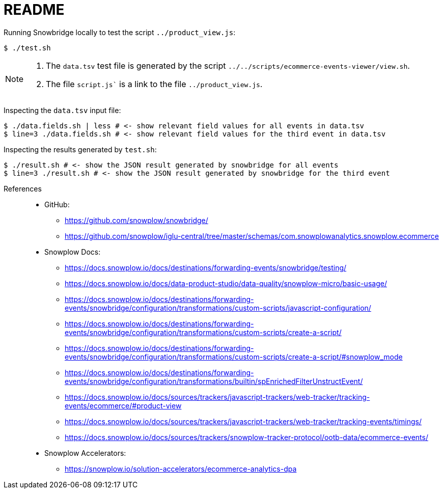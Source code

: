 = README
//include::../../docs/common/head.adoc[]
:icons: font

Running Snowbridge locally to test the script `../product_view.js`:

----
$ ./test.sh
----

[NOTE]
====
. The `data.tsv` test file is generated by the script `../../scripts/ecommerce-events-viewer/view.sh`.
. The file `script.js`` is a link to the file `../product_view.js`.
====

Inspecting the `data.tsv` input file:

----
$ ./data.fields.sh | less # <- show relevant field values for all events in data.tsv
$ line=3 ./data.fields.sh # <- show relevant field values for the third event in data.tsv
----

Inspecting the results generated by `test.sh`:

----
$ ./result.sh # <- show the JSON result generated by snowbridge for all events
$ line=3 ./result.sh # <- show the JSON result generated by snowbridge for the third event
----

References::
* GitHub:
** https://github.com/snowplow/snowbridge/
** https://github.com/snowplow/iglu-central/tree/master/schemas/com.snowplowanalytics.snowplow.ecommerce
* Snowplow Docs:
** https://docs.snowplow.io/docs/destinations/forwarding-events/snowbridge/testing/
** https://docs.snowplow.io/docs/data-product-studio/data-quality/snowplow-micro/basic-usage/
** https://docs.snowplow.io/docs/destinations/forwarding-events/snowbridge/configuration/transformations/custom-scripts/javascript-configuration/
** https://docs.snowplow.io/docs/destinations/forwarding-events/snowbridge/configuration/transformations/custom-scripts/create-a-script/
** https://docs.snowplow.io/docs/destinations/forwarding-events/snowbridge/configuration/transformations/custom-scripts/create-a-script/#snowplow_mode
** https://docs.snowplow.io/docs/destinations/forwarding-events/snowbridge/configuration/transformations/builtin/spEnrichedFilterUnstructEvent/
** https://docs.snowplow.io/docs/sources/trackers/javascript-trackers/web-tracker/tracking-events/ecommerce/#product-view
** https://docs.snowplow.io/docs/sources/trackers/javascript-trackers/web-tracker/tracking-events/timings/
** https://docs.snowplow.io/docs/sources/trackers/snowplow-tracker-protocol/ootb-data/ecommerce-events/
* Snowplow Accelerators:
** https://snowplow.io/solution-accelerators/ecommerce-analytics-dpa
